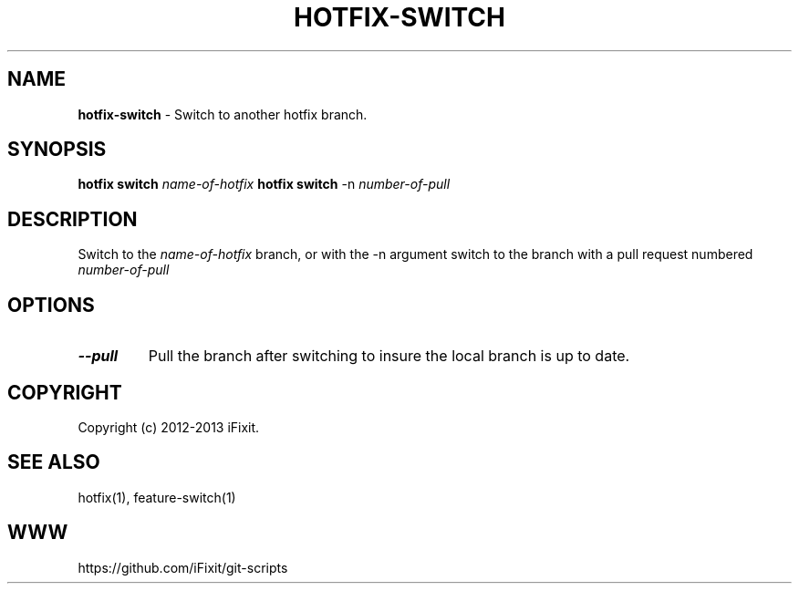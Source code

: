 .\" generated with Ronn/v0.7.3
.\" http://github.com/rtomayko/ronn/tree/0.7.3
.
.TH "HOTFIX\-SWITCH" "1" "September 2013" "iFixit" ""
.
.SH "NAME"
\fBhotfix\-switch\fR \- Switch to another hotfix branch\.
.
.SH "SYNOPSIS"
\fBhotfix switch\fR \fIname\-of\-hotfix\fR \fBhotfix switch\fR \-n \fInumber\-of\-pull\fR
.
.SH "DESCRIPTION"
Switch to the \fIname\-of\-hotfix\fR branch, or with the \-n argument switch to the branch with a pull request numbered \fInumber\-of\-pull\fR
.
.SH "OPTIONS"
.
.TP
\fB\-\-pull\fR
Pull the branch after switching to insure the local branch is up to date\.
.
.SH "COPYRIGHT"
Copyright (c) 2012\-2013 iFixit\.
.
.SH "SEE ALSO"
hotfix(1), feature\-switch(1)
.
.SH "WWW"
https://github\.com/iFixit/git\-scripts
